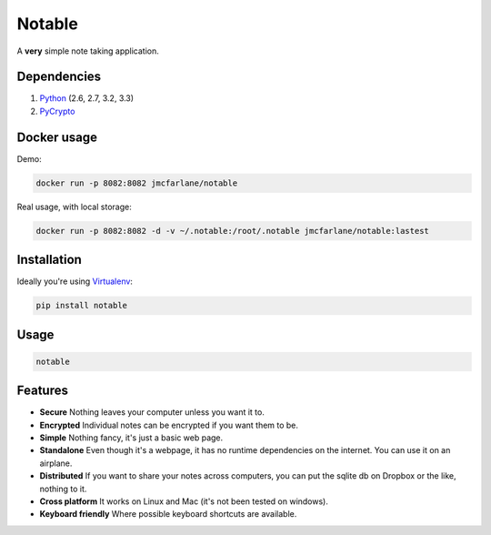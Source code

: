 Notable
=======

.. image:: https://api.travis-ci.org/jmcfarlane/Notable.png
  :alt: Notable build
  :target: https://travis-ci.org/jmcfarlane/Notable

A **very** simple note taking application.

Dependencies
++++++++++++

1. `Python <http://www.python.org>`_ (2.6, 2.7, 3.2, 3.3)
2. `PyCrypto <https://www.dlitz.net/software/pycrypto/>`_

Docker usage
++++++++++++

Demo:

.. code-block:: bash

  docker run -p 8082:8082 jmcfarlane/notable

Real usage, with local storage:

.. code-block:: bash

  docker run -p 8082:8082 -d -v ~/.notable:/root/.notable jmcfarlane/notable:lastest

Installation
++++++++++++

Ideally you're using `Virtualenv <http://www.virtualenv.org>`_:

.. code-block:: bash

  pip install notable

Usage
+++++

.. code-block:: bash

  notable

Features
++++++++

- **Secure**
  Nothing leaves your computer unless you want it to.

- **Encrypted**
  Individual notes can be encrypted if you want them to be.

- **Simple**
  Nothing fancy, it's just a basic web page.

- **Standalone**
  Even though it's a webpage, it has no runtime dependencies on the
  internet.  You can use it on an airplane.

- **Distributed**
  If you want to share your notes across computers, you can put the
  sqlite db on Dropbox or the like, nothing to it.

- **Cross platform**
  It works on Linux and Mac (it's not been tested on windows).

- **Keyboard friendly**
  Where possible keyboard shortcuts are available.


